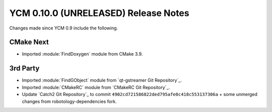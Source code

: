 YCM 0.10.0 (UNRELEASED) Release Notes
*************************************

.. only:: html

  .. contents::

Changes made since YCM 0.9 include the following.


CMake Next
----------

* Imported :module:`FindDoxygen` module from CMake 3.9.


3rd Party
---------

* Imported :module:`FindGObject` module from `qt-gstreamer Git Repository`_.
* Imported :module:`CMakeRC` module from `CMakeRC Git Repository`_.
* Update `Catch2 Git Repository`_ to commit
  ``4902cd721586822ded795afe0c418c553137306a`` + some unmerged changes from
  robotology-dependencies fork.

